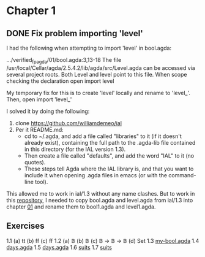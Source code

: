 * Chapter 1

** DONE Fix problem importing 'level'
  CLOSED: [2019-02-04 Mon 13:19]
  :LOGBOOK:
  - State "DONE"       from "TODO"       [2019-02-04 Mon 13:19]
  :END:

I had the following when attempting to import 'level' in bool.agda:

.../verified_fp_agda/01/bool.agda:3,13-18
The file /usr/local/Cellar/agda/2.5.4.2/lib/agda/src/Level.agda can be accessed via several project roots. Both Level and level point to this file.
When scope checking the declaration open import level


My temporary fix for this is to create 'level' locally and rename to 'level_'. Then, open import 'level_'

I solved it by doing the following:
1. clone https://github.com/williamdemeo/ial
2. Per it README.md:
     + cd to ~/.agda, and add a file called "libraries" to it (if it doesn't already exist), containing the full path to the .agda-lib file contained in this directory (for the IAL version 1.3).
     + Then create a file called "defaults", and add the word "IAL" to it (no quotes). 
     + These steps tell Agda where the IAL library is, and that you want to include it when opening .agda files in emacs (or with the command-line tool).

This allowed me to work in ial/1.3 without any name clashes. But to work in this [[https://github.com/adkelley/verified_fp_agda][repository]], I needed to copy bool.agda and level.agda from ial/1.3 into chapter [[https://github.com/adkelley/verified_fp_agda/tree/master/01][01]] and rename 
them to bool1.agda and level1.agda.

** Exercises
1.1
  (a) tt
  (b) ff
  (c) ff
1.2
  (a) 𝔹
  (b) 𝔹
  (c) 𝔹 → 𝔹 → 𝔹
  (d) Set
1.3
  [[file:./01/my-bool.agda][my-bool.agda]]
1.4
  [[file:./01/days.agda][days.agda]]
1.5
  [[file:./01/days.agda][days.agda]]
1.6
  [[file:./01/suits.agda][suits]]
1.7
  [[file:./01/suits.agda][suits]]
